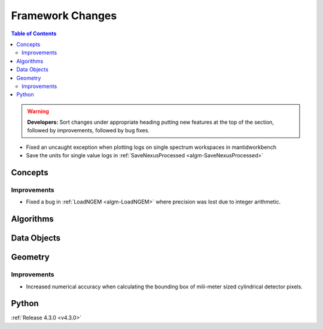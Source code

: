 =================
Framework Changes
=================

.. contents:: Table of Contents
   :local:

.. warning:: **Developers:** Sort changes under appropriate heading
    putting new features at the top of the section, followed by
    improvements, followed by bug fixes.

* Fixed an uncaught exception when plotting logs on single spectrum workspaces in mantidworkbench
* Save the units for single value logs in :ref:`SaveNexusProcessed <algm-SaveNexusProcessed>`

Concepts
--------

Improvements
############

- Fixed a bug in :ref:`LoadNGEM <algm-LoadNGEM>` where precision was lost due to integer arithmetic.

Algorithms
----------

Data Objects
------------



Geometry
--------

Improvements
############

- Increased numerical accuracy when calculating the bounding box of mili-meter sized cylindrical detector pixels.



Python
------

:ref:`Release 4.3.0 <v4.3.0>`
